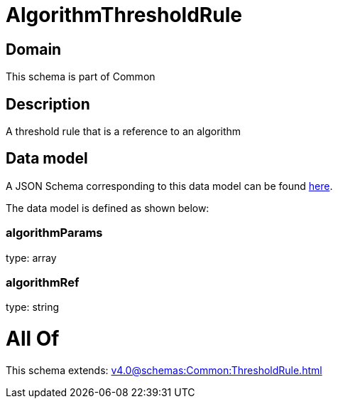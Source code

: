 = AlgorithmThresholdRule

[#domain]
== Domain

This schema is part of Common

[#description]
== Description

A threshold rule that is a reference to an algorithm


[#data_model]
== Data model

A JSON Schema corresponding to this data model can be found https://tmforum.org[here].

The data model is defined as shown below:


=== algorithmParams
type: array


=== algorithmRef
type: string


= All Of 
This schema extends: xref:v4.0@schemas:Common:ThresholdRule.adoc[]
